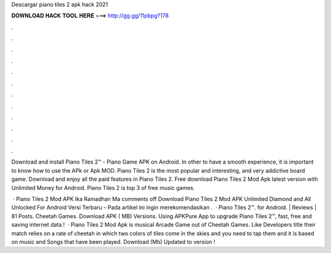 Descargar piano tiles 2 apk hack 2021



𝐃𝐎𝐖𝐍𝐋𝐎𝐀𝐃 𝐇𝐀𝐂𝐊 𝐓𝐎𝐎𝐋 𝐇𝐄𝐑𝐄 ===> http://gg.gg/11pbpg?178



.



.



.



.



.



.



.



.



.



.



.



.

Download and install Piano Tiles 2™ - Piano Game APK on Android. In other to have a smooth experience, it is important to know how to use the APk or Apk MOD. Piano Tiles 2 is the most popular and interesting, and very addictive board game. Download and enjoy all the paid features in Piano Tiles 2. Free download Piano Tiles 2 Mod Apk latest version with Unlimited Money for Android. Piano Tiles 2 is top 3 of free music games.

 · Piano Tiles 2 Mod APK Ika Ramadhan Ma comments off Download Piano Tiles 2 Mod APK Unlimited Diamond and All Unlocked For Android Versi Terbaru – Pada artikel ini  ingin merekomendasikan .  · Piano Tiles 2™. for Android. | Reviews | 81 Posts. Cheetah Games. Download APK ( MB) Versions. Using APKPure App to upgrade Piano Tiles 2™, fast, free and saving internet data.!  · Piano Tiles 2 Mod Apk is musical Arcade Game out of Cheetah Games. Like Developers title their match relies on a rate of cheetah in which two colors of tiles come in the skies and you need to tap them and it is based on music and Songs that have been played. Download (Mb) Updated to version !
